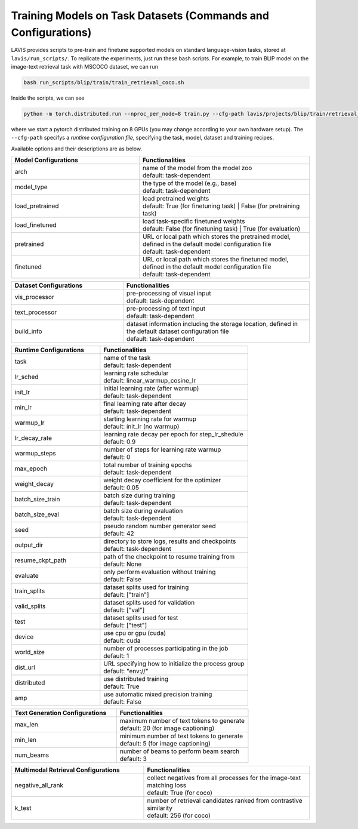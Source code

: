 .. _config:

Training Models on Task Datasets (Commands and Configurations) 
#################################################################

LAVIS provides scripts to pre-train and finetune supported models on standard language-vision tasks, stored at ``lavis/run_scripts/``. 
To replicate the experiments, just run these bash scripts. For example, to train BLIP model on the image-text retrieval task with MSCOCO dataset, we can run

.. code-block::

    bash run_scripts/blip/train/train_retrieval_coco.sh

Inside the scripts, we can see 

.. code-block:: bash

    python -m torch.distributed.run --nproc_per_node=8 train.py --cfg-path lavis/projects/blip/train/retrieval_coco_ft.yaml

where we start a pytorch distributed training on 8 GPUs (you may change according to your own hardware setup). The ``--cfg-path`` specifys a `runtime configuration file`, specifying
the task, model, dataset and training recipes. 

Available options and their descriptions are as below.

.. LAVIS executes training and evaluation based on arguments specified in the configuration files. The default model and dataset configurations are defined in ``lavis/configs``. The task-specific configurations are defined in ``lavis/projects``. Task-specific configurations have higher priority over the default configurations.

.. The following tables provide explanations for the arguments in the configuration files.

.. list-table::
   :widths: 30 40
   :header-rows: 1

   * - Model Configurations
     - Functionalities
   * - arch
     - | name of the model from the model zoo
       | default: task-dependent
   * - model_type
     - | the type of the model (e.g., base)
       | default: task-dependent
   * - load_pretrained
     - | load pretrained weights
       | default: True (for finetuning task) | False (for pretraining task) 
   * - load_finetuned
     - | load task-specific finetuned weights
       | default: False (for finetuning task) | True (for evaluation) 
   * - pretrained 
     - | URL or local path which stores the pretrained model, defined in the default model configuration file
       | default: task-dependent 
   * - finetuned
     - | URL or local path which stores the finetuned model, defined in the default model configuration file
       | default: task-dependent

.. list-table::
   :widths: 30 50
   :header-rows: 1

   * - Dataset Configurations
     - Functionalities
   * - vis_processor
     - | pre-processing of visual input
       | default: task-dependent
   * - text_processor
     - | pre-processing of text input
       | default: task-dependent
   * - build_info
     - | dataset information including the storage location, defined in the default dataset configuration file
       | default: task-dependent

.. list-table::
   :widths: 30 50
   :header-rows: 1

   * - Runtime Configurations
     - Functionalities
   * - task
     - | name of the task
       | default: task-dependent
   * - lr_sched
     - | learning rate schedular
       | default: linear_warmup_cosine_lr
   * - init_lr
     - | initial learning rate (after warmup)
       | default: task-dependent
   * - min_lr
     - | final learning rate after decay
       | default: task-dependent
   * - warmup_lr
     - | starting learning rate for warmup
       | default: init_lr (no warmup)
   * - lr_decay_rate
     - | learning rate decay per epoch for step_lr_shedule
       | default: 0.9
   * - warmup_steps
     - | number of steps for learning rate warmup
       | default: 0
   * - max_epoch
     - | total number of training epochs
       | default: task-dependent
   * - weight_decay
     - | weight decay coefficient for the optimizer
       | default: 0.05
   * - batch_size_train
     - | batch size during training
       | default: task-dependent
   * - batch_size_eval
     - | batch size during evaluation
       | default: task-dependent
   * - seed
     - | pseudo random number generator seed
       | default: 42
   * - output_dir
     - | directory to store logs, results and checkpoints
       | default: task-dependent
   * - resume_ckpt_path
     - | path of the checkpoint to resume training from
       | default: None
   * - evaluate
     - | only perform evaluation without training
       | default: False
   * - train_splits
     - | dataset splits used for training
       | default: ["train"]
   * - valid_splits
     - | dataset splits used for validation
       | default: ["val"]
   * - test
     - | dataset splits used for test
       | default: ["test"]
   * - device
     - | use cpu or gpu (cuda)
       | default: cuda
   * - world_size
     - | number of processes participating in the job
       | default: 1
   * - dist_url
     - | URL specifying how to initialize the process group
       | default: "env://"
   * - distributed
     - | use distributed training
       | default: True
   * - amp
     - | use automatic mixed precision training
       | default: False

.. list-table::
   :widths: 40 50
   :header-rows: 1

   * - Text Generation Configurations
     - Functionalities
   * - max_len
     - | maximum number of text tokens to generate
       | default: 20 (for image captioning)
   * - min_len
     - | minimum number of text tokens to generate
       | default: 5 (for image captioning)
   * - num_beams
     - | number of beams to perform beam search
       | default: 3

.. list-table::
   :widths: 40 50
   :header-rows: 1

   * - Multimodal Retrieval Configurations
     - Functionalities
   * - negative_all_rank
     - | collect negatives from all processes for the image-text matching loss
       | default: True (for coco)
   * - k_test
     - | number of retrieval candidates ranked from contrastive similarity
       | default: 256 (for coco)

